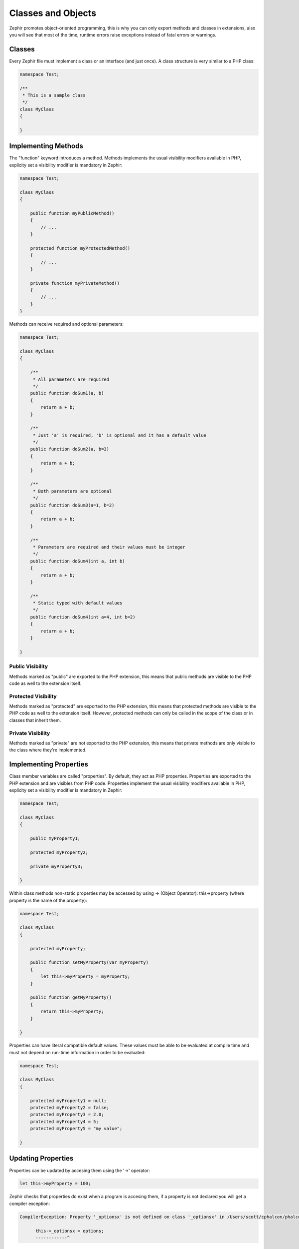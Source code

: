 Classes and Objects
===================
Zephir promotes object-oriented programming, this is why you can only export methods
and classes in extensions, also you will see that most of the time, runtime errors raise
exceptions instead of fatal errors or warnings.

Classes
-------
Every Zephir file must implement a class or an interface (and just once). A class structure
is very similar to a PHP class:

.. code-block:: zephir

    namespace Test;

    /**
     * This is a sample class
     */
    class MyClass
    {

    }

Implementing Methods
--------------------
The "function" keyword introduces a method. Methods implements the usual visibility modifiers available
in PHP, explicity set a visibility modifier is mandatory in Zephir:

.. code-block:: zephir

    namespace Test;

    class MyClass
    {

        public function myPublicMethod()
        {
            // ...
        }

        protected function myProtectedMethod()
        {
            // ...
        }

        private function myPrivateMethod()
        {
            // ...
        }
    }

Methods can receive required and optional parameters:

.. code-block:: zephir

    namespace Test;

    class MyClass
    {

        /**
         * All parameters are required
         */
        public function doSum1(a, b)
        {
            return a + b;
        }

        /**
         * Just 'a' is required, 'b' is optional and it has a default value
         */
        public function doSum2(a, b=3)
        {
            return a + b;
        }

        /**
         * Both parameters are optional
         */
        public function doSum3(a=1, b=2)
        {
            return a + b;
        }

        /**
         * Parameters are required and their values must be integer
         */
        public function doSum4(int a, int b)
        {
            return a + b;
        }

        /**
         * Static typed with default values
         */
        public function doSum4(int a=4, int b=2)
        {
            return a + b;
        }

    }

Public Visibility
^^^^^^^^^^^^^^^^^
Methods marked as "public" are exported to the PHP extension, this means that public methods
are visible to the PHP code as well to the extension itself.

Protected Visibility
^^^^^^^^^^^^^^^^^^^^
Methods marked as "protected" are exported to the PHP extension, this means that protected methods
are visible to the PHP code as well to the extension itself. However, protected methods can only
be called in the scope of the class or in classes that inherit them.

Private Visibility
^^^^^^^^^^^^^^^^^^
Methods marked as "private" are not exported to the PHP extension, this means that private methods
are only visible to the class where they're implemented.

Implementing Properties
-----------------------
Class member variables are called "properties". By default, they act as PHP properties.
Properties are exported to the PHP extension and are visibles from PHP code.
Properties implement the usual visibility modifiers available in PHP, explicity set
a visibility modifier is mandatory in Zephir:

.. code-block:: zephir

    namespace Test;

    class MyClass
    {

        public myProperty1;

        protected myProperty2;

        private myProperty3;

    }

Within class methods non-static properties may be accessed by using -> (Object Operator): this->property
(where property is the name of the property):

.. code-block:: zephir

    namespace Test;

    class MyClass
    {

        protected myProperty;

        public function setMyProperty(var myProperty)
        {
            let this->myProperty = myProperty;
        }

        public function getMyProperty()
        {
            return this->myProperty;
        }

    }

Properties can have literal compatible default values. These values must be able to be evaluated at
compile time and must not depend on run-time information in order to be evaluated:

.. code-block:: zephir

    namespace Test;

    class MyClass
    {

        protected myProperty1 = null;
        protected myProperty2 = false;
        protected myProperty3 = 2.0;
        protected myProperty4 = 5;
        protected myProperty5 = "my value";

    }

Updating Properties
-------------------
Properties can be updated by accesing them using the '->' operator:

.. code-block:: zephir

    let this->myProperty = 100;

Zephir checks that properties do exist when a program is accesing them, if a property is not declared you will get a compiler exception:

.. code-block:: php

    CompilerException: Property '_optionsx' is not defined on class '_optionsx' in /Users/scott/cphalcon/phalcon/cache/backend.zep on line 62

          this->_optionsx = options;
          ------------^

If you want to avoid this compiler validation or just create a property dynamically, you can enclose the property name using string quotes:

.. code-block:: zephir

    let this->{"myProperty"} = 100;

You can also use a simple variable to update a property, the property name will be taken from the variable:

.. code-block:: zephir

    let someProperty = "myProperty";
    let this->{someProperty} = 100;

Reading Properties
------------------
Properties can be read by accesing them using the '->' operator:

.. code-block:: zephir

    echo this->myProperty;

As when updating, properties can be dynamically read this way:

.. code-block:: zephir

    //Avoid compiler check or read a dynamic user defined property
    echo this->{"myProperty"};

    //Read using a variable name
    let someProperty = "myProperty";
    echo this->{someProperty}

Class Constants
---------------
Class may contain class constants that remain the same and unchangeable once the extension is compiled.
Class constants are exported to the PHP extension allowing them to be used from PHP.

.. code-block:: zephir

    namespace Test;

    class MyClass
    {

        const MYCONSTANT1 = false;
        const MYCONSTANT2 = 1.0;

    }

Class constants can be accessed using the class name and the static operator (::):

.. code-block:: zephir

    namespace Test;

    class MyClass
    {

        const MYCONSTANT1 = false;
        const MYCONSTANT2 = 1.0;

        public function someMethod()
        {
            return MyClass::MYCONSTANT1;
        }

    }

Calling Methods
---------------
Methods can be called using the object operator (->) as in PHP:

.. code-block:: zephir

    namespace Test;

    class MyClass
    {

        protected function _someHiddenMethod(a, b)
        {
            return a - b;
        }

        public function someMethod(c, d)
        {
            return this->_someHiddenMethod(c, d);
        }

    }

Static methods must be called using the static operator (::):

.. code-block:: zephir

    namespace Test;

    class MyClass
    {

        protected static function _someHiddenMethod(a, b)
        {
            return a - b;
        }

        public static function someMethod(c, d)
        {
            return self::_someHiddenMethod(c, d);
        }

    }

You can call methods in a dynamic manner as follows:

.. code-block:: zephir

    namespace Test;

    class MyClass
    {
        protected adapter;

        public function setAdapter(var adapter)
        {
            let this->adapter = adapter;
        }

        public function someMethod(var methodName)
        {
            return this->adapter->{methodName}();
        }

    }

Getter/Setter shortcuts
-----------------------
Like in C#, you can use get/set/toString shortcuts in Zephir, this feature allows to easily write setters and getters for properties without explictly
implementing those methods as such.

For example, without shortcuts we could find code like:

.. code-block:: zephir

    namespace Test;

    class MyClass
    {
        protected myProperty;

        protected someProperty = 10;

        public function setMyProperty(myProperty)
        {
            this->myProperty = myProperty;
        }

        public function getMyProperty()
        {
            return this->myProperty;
        }

        public function setSomeProperty(someProperty)
        {
            this->someProperty = someProperty;
        }

        public function getSomeProperty()
        {
            return this->someProperty;
        }

        public function __toString()
        {
            return this->myProperty;
        }

     }

You can write the same code using shortcuts as follows:

.. code-block:: zephir

    namespace App;

    class MyClass
    {
        protected myProperty {
            set, get, toString
        };

        protected someProperty = 10 {
            set, get
        }

    }

When the code is compiled those methods are exported as real methods but you don’t have to write them one by one.

Return Type Hints
-----------------
Mthods in classes and interfaces can have return type hints, these will provide useful extra information to the compiler
to inform you about errors in your application. Consider the following example:

.. code-block:: zephir

    namespace App;

    class MyClass
    {
        public function getSomeData() -> string
        {
            // this will throw a compiler exception
            // since the returned value (boolean) does not match
            // the expected returned type string
            return false;
        }

        public function getSomeOther() -> <App\MyInterface>
        {
            // this will throw a compiler exception
            // if the returned object does not implement
            // the expected interface App\MyInterface
            return new App\MyObject;
        }

        public function process()
        {
            var myObject;

            // the type-hint will tell the compiler that
            // myObject is an instance of a class
            // that implement App\MyInterface
            let myObject = this->getSomeOther();

            // the compiler will check if App\MyInterface
            // implements a method called "someMethod"
            echo myObject->someMethod();
        }

    }

Return Type: Void
-----------------

Methods can also be marked as ‘void’. This means that a method is not allowed to return any data:

.. code-block:: zephir

    public function setConnection(connection) -> void
    {
        let this->_connection = connection;
    }

Why is this useful? Because the compiler can detect if the program is expecting a returning value from these methods and produce a compiler exception:

.. code-block:: zephir

    let myDb = db->setConnection(connection);
    myDb->execute("SELECT * FROM robots"); // this will produce an exception

